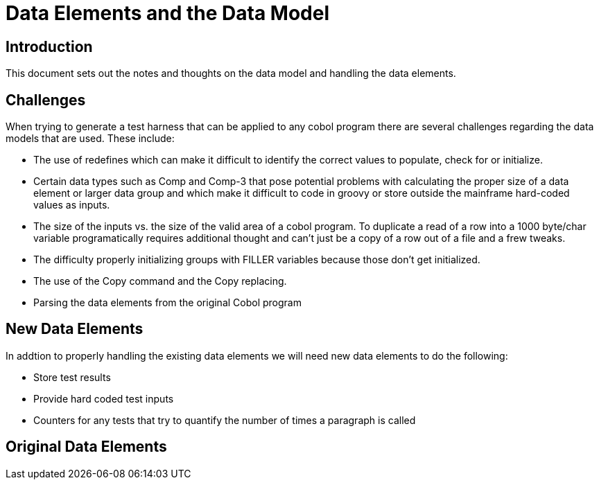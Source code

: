 = Data Elements and the Data Model

== Introduction

This document sets out the notes and thoughts on the data model and handling the data elements.

== Challenges
When trying to generate a test harness that can be applied to any cobol program there are several challenges regarding
the data models that are used.  These include:

* The use of redefines which can make it difficult to identify the correct values to populate, check for or initialize.
* Certain data types such as Comp and Comp-3 that pose potential problems with calculating the proper size of a data element
or larger data group and which make it difficult to code in groovy or store outside the mainframe hard-coded values as inputs.
* The size of the inputs vs. the size of the valid area of a cobol program.  To duplicate a read of a row into a 1000 byte/char
variable programatically requires additional thought and can't just be a copy of a row out of a file and a frew tweaks.
* The difficulty properly initializing groups with FILLER variables because those don't get initialized.
* The use of the Copy command and the Copy replacing.
* Parsing the data elements from the original Cobol program

== New Data Elements
In addtion to properly handling the existing data elements we will need new data elements to do the following:

* Store test results
* Provide hard coded test inputs
* Counters for any tests that try to quantify the number of times a paragraph is called

== Original Data Elements